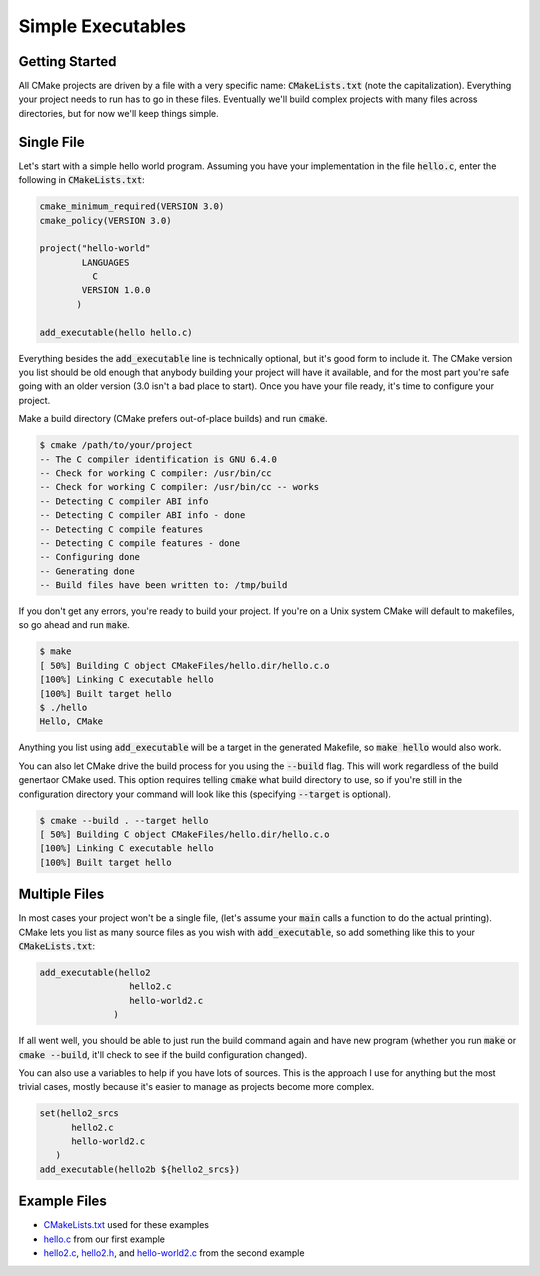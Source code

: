 Simple Executables
==================

Getting Started
---------------
All CMake projects are driven by a file with a very specific name:
:code:`CMakeLists.txt` (note the capitalization).  Everything your project
needs to run has to go in these files.  Eventually we'll build complex
projects with many files across directories, but for now we'll keep things
simple.


Single File
-----------
Let's start with a simple hello world program.  Assuming you have your
implementation in the file :code:`hello.c`, enter the following in
:code:`CMakeLists.txt`:

.. code:: CMake

  cmake_minimum_required(VERSION 3.0)
  cmake_policy(VERSION 3.0)

  project("hello-world"
          LANGUAGES
            C
          VERSION 1.0.0
         )

  add_executable(hello hello.c)

Everything besides the :code:`add_executable` line is technically optional, but
it's good form to include it.  The CMake version you list should be old enough
that anybody building your project will have it available, and for the most
part you're safe going with an older version (3.0 isn't a bad place to start).
Once you have your file ready, it's time to configure your project.

Make a build directory (CMake prefers out-of-place builds) and run
:code:`cmake`.

.. code::

  $ cmake /path/to/your/project
  -- The C compiler identification is GNU 6.4.0
  -- Check for working C compiler: /usr/bin/cc
  -- Check for working C compiler: /usr/bin/cc -- works
  -- Detecting C compiler ABI info
  -- Detecting C compiler ABI info - done
  -- Detecting C compile features
  -- Detecting C compile features - done
  -- Configuring done
  -- Generating done
  -- Build files have been written to: /tmp/build

If you don't get any errors, you're ready to build your project.  If you're on
a Unix system CMake will default to makefiles, so go ahead and run
:code:`make`.

.. code::

  $ make
  [ 50%] Building C object CMakeFiles/hello.dir/hello.c.o
  [100%] Linking C executable hello
  [100%] Built target hello
  $ ./hello
  Hello, CMake

Anything you list using :code:`add_executable` will be a target in the
generated Makefile, so :code:`make hello` would also work.

You can also let CMake drive the build process for you using the
:code:`--build` flag.  This will work regardless of the build genertaor CMake
used.  This option requires telling :code:`cmake` what build directory to use,
so if you're still in the configuration directory your command will look like
this (specifying :code:`--target` is optional).

.. code::

  $ cmake --build . --target hello
  [ 50%] Building C object CMakeFiles/hello.dir/hello.c.o
  [100%] Linking C executable hello
  [100%] Built target hello


Multiple Files
--------------
In most cases your project won't be a single file, (let's assume your
:code:`main` calls a function to do the actual printing).  CMake lets you list
as many source files as you wish with :code:`add_executable`, so add something
like this to your :code:`CMakeLists.txt`:

.. code:: CMake

  add_executable(hello2
                   hello2.c
                   hello-world2.c
                )

If all went well, you should be able to just run the build command again and
have new program (whether you run :code:`make` or :code:`cmake --build`, it'll
check to see if the build configuration changed).

You can also use a variables to help if you have lots of sources.  This is the
approach I use for anything but the most trivial cases, mostly because it's
easier to manage as projects become more complex.

.. code:: CMake

  set(hello2_srcs
        hello2.c
        hello-world2.c
     )
  add_executable(hello2b ${hello2_srcs})


Example Files
-------------
- `CMakeLists.txt`_ used for these examples
- `hello.c`_ from our first example
- `hello2.c`_, `hello2.h`_, and `hello-world2.c`_ from the second example

.. _CMakeLists.txt: CMakeLists.txt
.. _hello.c: hello.c
.. _hello2.c: hello2.c
.. _hello2.h: hello2.h
.. _hello-world2.c: hello-world2.c
